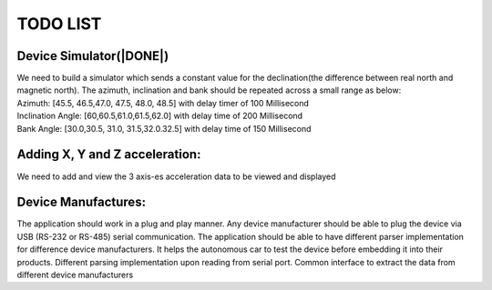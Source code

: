 TODO LIST
=========

Device Simulator(|DONE|)
------------------------
| We need to build a simulator which sends a constant value for the declination(the difference between real north and magnetic north). The azimuth, inclination and bank should be repeated across a small range as below:
| Azimuth: [45.5, 46.5,47.0, 47.5, 48.0, 48.5] with delay timer of 100 Millisecond
| Inclination Angle: [60,60.5,61.0,61.5,62.0] with  delay time of 200 Millisecond
| Bank Angle: [30.0,30.5, 31.0, 31.5,32.0.32.5] with delay time of 150 Millisecond


Adding X, Y and Z acceleration:
-------------------------------
We need to add and view the 3 axis-es acceleration data to be viewed and displayed

Device Manufactures:
--------------------
The application should work in a plug and play manner. Any device manufacturer should be able to 
plug the device via USB (RS-232 or RS-485) serial communication. The application should be able to have different 
parser implementation for difference device manufacturers. It helps the autonomous car to test the device before 
embedding it into their products. Different parsing implementation upon reading from serial port. Common interface to extract the data from different device manufacturers  

.. |DONE|.. image:: https://img.shields.io/badge/https%3A%2F%2Fimg.shields.io%2Fbadge%2FDONE-green
   :alt: DONE
